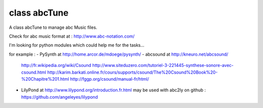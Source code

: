 class abcTune
=============

A class abcTune to manage abc Music files.

Check for abc music format at : http://www.abc-notation.com/

I'm looking for python modules which could help me for the tasks...

for example :
- PySynth at http://home.arcor.de/mdoege/pysynth/
- abcsound at http://kneuro.net/abcsound/
    http://fr.wikipedia.org/wiki/Csound
    http://www.siteduzero.com/tutoriel-3-221445-synthese-sonore-avec-csound.html
    http://karim.barkati.online.fr/cours/supports/csound/The%20Csound%20Book%20-%20Chapitre%201.html
    http://fggp.org/csound/manual-fr/html/

- LilyPond at http://www.lilypond.org/introduction.fr.html
  may be used with abc2ly
  on github : https://github.com/angeleyes/lilypond

